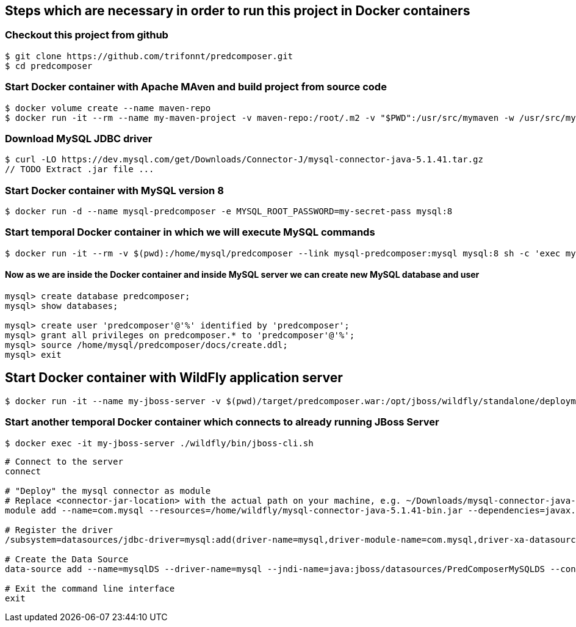 == Steps which are necessary in order to run this project in Docker containers

=== Checkout this project from github
```shell
$ git clone https://github.com/trifonnt/predcomposer.git
$ cd predcomposer
```

=== Start Docker container with Apache MAven and build project from source code
```shell
$ docker volume create --name maven-repo
$ docker run -it --rm --name my-maven-project -v maven-repo:/root/.m2 -v "$PWD":/usr/src/mymaven -w /usr/src/mymaven maven:3.3.9-jdk-8-alpine mvn -Dmaven.test.skip=true clean install
```

=== Download MySQL JDBC driver
```shell
$ curl -LO https://dev.mysql.com/get/Downloads/Connector-J/mysql-connector-java-5.1.41.tar.gz
// TODO Extract .jar file ...
```

=== Start Docker container with MySQL version 8
```shell
$ docker run -d --name mysql-predcomposer -e MYSQL_ROOT_PASSWORD=my-secret-pass mysql:8
```

=== Start temporal Docker container in which we will execute MySQL commands
```shell
$ docker run -it --rm -v $(pwd):/home/mysql/predcomposer --link mysql-predcomposer:mysql mysql:8 sh -c 'exec mysql -h"$MYSQL_PORT_3306_TCP_ADDR" -P"$MYSQL_PORT_3306_TCP_PORT" -uroot -p"$MYSQL_ENV_MYSQL_ROOT_PASSWORD"'
```

==== Now as we are inside the Docker container and inside MySQL server we can create new MySQL database and user
```shell
mysql> create database predcomposer;
mysql> show databases;

mysql> create user 'predcomposer'@'%' identified by 'predcomposer';
mysql> grant all privileges on predcomposer.* to 'predcomposer'@'%';
mysql> source /home/mysql/predcomposer/docs/create.ddl;
mysql> exit
```


== Start Docker container with WildFly application server
```shell
$ docker run -it --name my-jboss-server -v $(pwd)/target/predcomposer.war:/opt/jboss/wildfly/standalone/deployments/predcomposer.war -v $(pwd):/home/wildfly -p 8080:8080 -p 9990:9990 --link mysql-predcomposer:mysql jboss/wildfly:9.0.2.Final /opt/jboss/wildfly/bin/standalone.sh -bmanagement 0.0.0.0
```

=== Start another temporal Docker container which connects to already running JBoss Server
```shell
$ docker exec -it my-jboss-server ./wildfly/bin/jboss-cli.sh
```

[source,bash]
----
# Connect to the server
connect

# "Deploy" the mysql connector as module
# Replace <connector-jar-location> with the actual path on your machine, e.g. ~/Downloads/mysql-connector-java-5.1.38-bin.jar
module add --name=com.mysql --resources=/home/wildfly/mysql-connector-java-5.1.41-bin.jar --dependencies=javax.api,javax.transaction.api

# Register the driver
/subsystem=datasources/jdbc-driver=mysql:add(driver-name=mysql,driver-module-name=com.mysql,driver-xa-datasource-class-name=com.mysql.jdbc.jdbc2.optional.MysqlXADataSource)

# Create the Data Source
data-source add --name=mysqlDS --driver-name=mysql --jndi-name=java:jboss/datasources/PredComposerMySQLDS --connection-url=jdbc:mysql://mysql:3306/predcomposer?useSSL=false --user-name=predcomposer --password=predcomposer --use-ccm=false --max-pool-size=25 --blocking-timeout-wait-millis=5000 --enabled=true

# Exit the command line interface
exit
----
